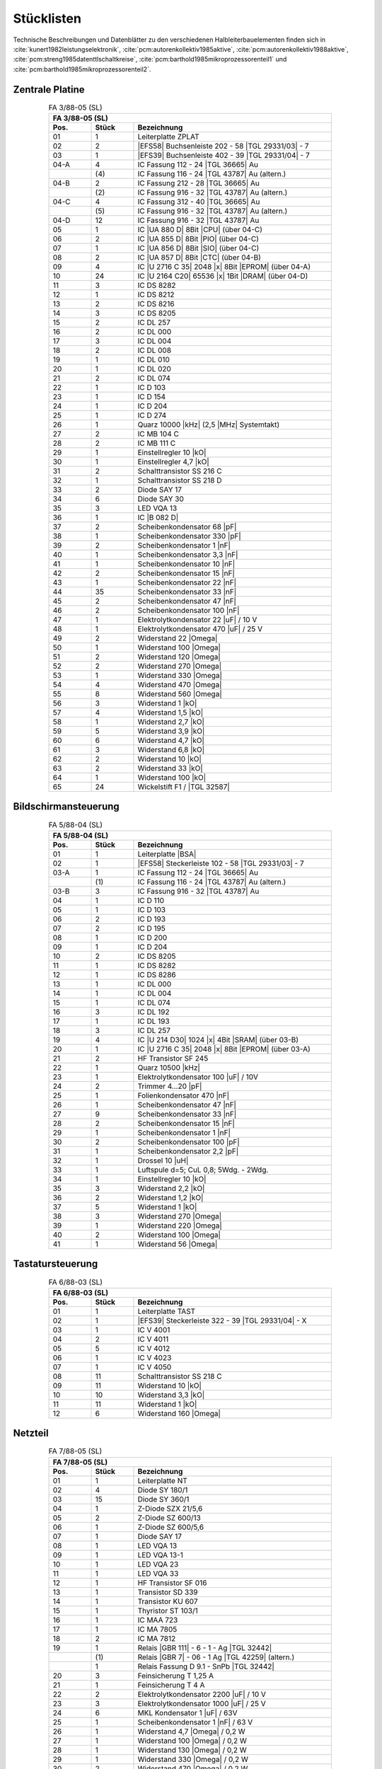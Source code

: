 .. index:: pair: PC/M; Stücklisten

Stücklisten
###########

Technische Beschreibungen und Datenblätter zu den verschiedenen
Halbleiterbauelementen finden sich in
:cite:`kunert1982leistungselektronik`,
:cite:`pcm:autorenkollektiv1985aktive`,
:cite:`pcm:autorenkollektiv1988aktive`,
:cite:`pcm:streng1985datenttlschaltkreise`,
:cite:`pcm:barthold1985mikroprozessorenteil1` und
:cite:`pcm:barthold1985mikroprozessorenteil2`.

.. index:: triple: PC/M; Stücklisten; Zentrale Platine

Zentrale Platine
****************

.. index:: triple: PC/M; Stückliste; FA 3/88-05 (SL)

.. .. tabularcolumns:: ccl
.. tabularcolumns:: p{0.12\linewidth}p{0.12\linewidth}p{0.56\linewidth}
.. table:: FA 3/88-05 (SL)
   :name: kcsystems-mach-pcm-fa038805-sl
   :widths: 15, 15, 70
   :class: longtable
   :align: center
   :width: 80%

   +------+-------+----------------------------------------------------+
   |                FA 3/88-05 (SL)                                    |
   +------+-------+----------------------------------------------------+
   | Pos. | Stück | Bezeichnung                                        |
   +======+=======+====================================================+
   | 01   | 1     | Leiterplatte ZPLAT                                 |
   +------+-------+----------------------------------------------------+
   | 02   | 2     | |EFS58| Buchsenleiste 202 - 58 |TGL 29331/03| - 7  |
   +------+-------+----------------------------------------------------+
   | 03   | 1     | |EFS39| Buchsenleiste 402 - 39 |TGL 29331/04| - 7  |
   +------+-------+----------------------------------------------------+
   | 04-A | 4     | IC Fassung 112 - 24 |TGL 36665| Au                 |
   +------+-------+----------------------------------------------------+
   |      | \(4\) | IC Fassung 116 - 24 |TGL 43787| Au       (altern.) |
   +------+-------+----------------------------------------------------+
   | 04-B | 2     | IC Fassung 212 - 28 |TGL 36665| Au                 |
   +------+-------+----------------------------------------------------+
   |      | \(2\) | IC Fassung 916 - 32 |TGL 43787| Au       (altern.) |
   +------+-------+----------------------------------------------------+
   | 04-C | 4     | IC Fassung 312 - 40 |TGL 36665| Au                 |
   +------+-------+----------------------------------------------------+
   |      | \(5\) | IC Fassung 916 - 32 |TGL 43787| Au       (altern.) |
   +------+-------+----------------------------------------------------+
   | 04-D | 12    | IC Fassung 916 - 32 |TGL 43787| Au                 |
   +------+-------+----------------------------------------------------+
   | 05   | 1     | IC |UA 880 D| 8Bit |CPU| (über 04-C)               |
   +------+-------+----------------------------------------------------+
   | 06   | 2     | IC |UA 855 D| 8Bit |PIO| (über 04-C)               |
   +------+-------+----------------------------------------------------+
   | 07   | 1     | IC |UA 856 D| 8Bit |SIO| (über 04-C)               |
   +------+-------+----------------------------------------------------+
   | 08   | 2     | IC |UA 857 D| 8Bit |CTC| (über 04-B)               |
   +------+-------+----------------------------------------------------+
   | 09   | 4     | IC |U 2716 C 35| 2048 |x| 8Bit |EPROM| (über 04-A) |
   +------+-------+----------------------------------------------------+
   | 10   | 24    | IC |U 2164 C20| 65536 |x| 1Bit |DRAM| (über 04-D)  |
   +------+-------+----------------------------------------------------+
   | 11   | 3     | IC DS 8282                                         |
   +------+-------+----------------------------------------------------+
   | 12   | 1     | IC DS 8212                                         |
   +------+-------+----------------------------------------------------+
   | 13   | 2     | IC DS 8216                                         |
   +------+-------+----------------------------------------------------+
   | 14   | 3     | IC DS 8205                                         |
   +------+-------+----------------------------------------------------+
   | 15   | 2     | IC DL 257                                          |
   +------+-------+----------------------------------------------------+
   | 16   | 2     | IC DL 000                                          |
   +------+-------+----------------------------------------------------+
   | 17   | 3     | IC DL 004                                          |
   +------+-------+----------------------------------------------------+
   | 18   | 2     | IC DL 008                                          |
   +------+-------+----------------------------------------------------+
   | 19   | 1     | IC DL 010                                          |
   +------+-------+----------------------------------------------------+
   | 20   | 1     | IC DL 020                                          |
   +------+-------+----------------------------------------------------+
   | 21   | 2     | IC DL 074                                          |
   +------+-------+----------------------------------------------------+
   | 22   | 1     | IC D 103                                           |
   +------+-------+----------------------------------------------------+
   | 23   | 1     | IC D 154                                           |
   +------+-------+----------------------------------------------------+
   | 24   | 1     | IC D 204                                           |
   +------+-------+----------------------------------------------------+
   | 25   | 1     | IC D 274                                           |
   +------+-------+----------------------------------------------------+
   | 26   | 1     | Quarz 10000 |kHz| (2,5 |MHz| Systemtakt)           |
   +------+-------+----------------------------------------------------+
   | 27   | 2     | IC MB 104 C                                        |
   +------+-------+----------------------------------------------------+
   | 28   | 2     | IC MB 111 C                                        |
   +------+-------+----------------------------------------------------+
   | 29   | 1     | Einstellregler 10 |kO|                             |
   +------+-------+----------------------------------------------------+
   | 30   | 1     | Einstellregler 4,7 |kO|                            |
   +------+-------+----------------------------------------------------+
   | 31   | 2     | Schalttransistor SS 216 C                          |
   +------+-------+----------------------------------------------------+
   | 32   | 1     | Schalttransistor SS 218 D                          |
   +------+-------+----------------------------------------------------+
   | 33   | 2     | Diode SAY 17                                       |
   +------+-------+----------------------------------------------------+
   | 34   | 6     | Diode SAY 30                                       |
   +------+-------+----------------------------------------------------+
   | 35   | 3     | LED VQA 13                                         |
   +------+-------+----------------------------------------------------+
   | 36   | 1     | IC |B 082 D|                                       |
   +------+-------+----------------------------------------------------+
   | 37   | 2     | Scheibenkondensator 68 |pF|                        |
   +------+-------+----------------------------------------------------+
   | 38   | 1     | Scheibenkondensator 330 |pF|                       |
   +------+-------+----------------------------------------------------+
   | 39   | 2     | Scheibenkondensator 1 |nF|                         |
   +------+-------+----------------------------------------------------+
   | 40   | 1     | Scheibenkondensator 3,3 |nF|                       |
   +------+-------+----------------------------------------------------+
   | 41   | 1     | Scheibenkondensator 10 |nF|                        |
   +------+-------+----------------------------------------------------+
   | 42   | 2     | Scheibenkondensator 15 |nF|                        |
   +------+-------+----------------------------------------------------+
   | 43   | 1     | Scheibenkondensator 22 |nF|                        |
   +------+-------+----------------------------------------------------+
   | 44   | 35    | Scheibenkondensator 33 |nF|                        |
   +------+-------+----------------------------------------------------+
   | 45   | 2     | Scheibenkondensator 47 |nF|                        |
   +------+-------+----------------------------------------------------+
   | 46   | 2     | Scheibenkondensator 100 |nF|                       |
   +------+-------+----------------------------------------------------+
   | 47   | 1     | Elektrolytkondensator 22 |uF| / 10 V               |
   +------+-------+----------------------------------------------------+
   | 48   | 1     | Elektrolytkondensator 470 |uF| / 25 V              |
   +------+-------+----------------------------------------------------+
   | 49   | 2     | Widerstand 22 |Omega|                              |
   +------+-------+----------------------------------------------------+
   | 50   | 1     | Widerstand 100 |Omega|                             |
   +------+-------+----------------------------------------------------+
   | 51   | 2     | Widerstand 120 |Omega|                             |
   +------+-------+----------------------------------------------------+
   | 52   | 2     | Widerstand 270 |Omega|                             |
   +------+-------+----------------------------------------------------+
   | 53   | 1     | Widerstand 330 |Omega|                             |
   +------+-------+----------------------------------------------------+
   | 54   | 4     | Widerstand 470 |Omega|                             |
   +------+-------+----------------------------------------------------+
   | 55   | 8     | Widerstand 560 |Omega|                             |
   +------+-------+----------------------------------------------------+
   | 56   | 3     | Widerstand 1 |kO|                                  |
   +------+-------+----------------------------------------------------+
   | 57   | 4     | Widerstand 1,5 |kO|                                |
   +------+-------+----------------------------------------------------+
   | 58   | 1     | Widerstand 2,7 |kO|                                |
   +------+-------+----------------------------------------------------+
   | 59   | 5     | Widerstand 3,9 |kO|                                |
   +------+-------+----------------------------------------------------+
   | 60   | 6     | Widerstand 4,7 |kO|                                |
   +------+-------+----------------------------------------------------+
   | 61   | 3     | Widerstand 6,8 |kO|                                |
   +------+-------+----------------------------------------------------+
   | 62   | 2     | Widerstand 10 |kO|                                 |
   +------+-------+----------------------------------------------------+
   | 63   | 2     | Widerstand 33 |kO|                                 |
   +------+-------+----------------------------------------------------+
   | 64   | 1     | Widerstand 100 |kO|                                |
   +------+-------+----------------------------------------------------+
   | 65   | 24    | Wickelstift F1 / |TGL 32587|                       |
   +------+-------+----------------------------------------------------+

.. index:: triple: PC/M; Stücklisten; Bildschirmansteuerung

Bildschirmansteuerung
*********************

.. index:: triple: PC/M; Stückliste; FA 5/88-04 (SL)

.. .. tabularcolumns:: ccl
.. tabularcolumns:: p{0.12\linewidth}p{0.12\linewidth}p{0.56\linewidth}
.. table:: FA 5/88-04 (SL)
   :name: kcsystems-mach-pcm-fa058804-sl
   :widths: 15, 15, 70
   :class: longtable
   :align: center
   :width: 80%

   +------+-------+----------------------------------------------------+
   |                FA 5/88-04 (SL)                                    |
   +------+-------+----------------------------------------------------+
   | Pos. | Stück | Bezeichnung                                        |
   +======+=======+====================================================+
   | 01   | 1     | Leiterplatte |BSA|                                 |
   +------+-------+----------------------------------------------------+
   | 02   | 1     | |EFS58| Steckerleiste 102 - 58 |TGL 29331/03| - 7  |
   +------+-------+----------------------------------------------------+
   | 03-A | 1     | IC Fassung 112 - 24 |TGL 36665| Au                 |
   +------+-------+----------------------------------------------------+
   |      | \(1\) | IC Fassung 116 - 24 |TGL 43787| Au       (altern.) |
   +------+-------+----------------------------------------------------+
   | 03-B | 3     | IC Fassung 916 - 32 |TGL 43787| Au                 |
   +------+-------+----------------------------------------------------+
   | 04   | 1     | IC D 110                                           |
   +------+-------+----------------------------------------------------+
   | 05   | 1     | IC D 103                                           |
   +------+-------+----------------------------------------------------+
   | 06   | 2     | IC D 193                                           |
   +------+-------+----------------------------------------------------+
   | 07   | 2     | IC D 195                                           |
   +------+-------+----------------------------------------------------+
   | 08   | 1     | IC D 200                                           |
   +------+-------+----------------------------------------------------+
   | 09   | 1     | IC D 204                                           |
   +------+-------+----------------------------------------------------+
   | 10   | 2     | IC DS 8205                                         |
   +------+-------+----------------------------------------------------+
   | 11   | 1     | IC DS 8282                                         |
   +------+-------+----------------------------------------------------+
   | 12   | 1     | IC DS 8286                                         |
   +------+-------+----------------------------------------------------+
   | 13   | 1     | IC DL 000                                          |
   +------+-------+----------------------------------------------------+
   | 14   | 1     | IC DL 004                                          |
   +------+-------+----------------------------------------------------+
   | 15   | 1     | IC DL 074                                          |
   +------+-------+----------------------------------------------------+
   | 16   | 3     | IC DL 192                                          |
   +------+-------+----------------------------------------------------+
   | 17   | 1     | IC DL 193                                          |
   +------+-------+----------------------------------------------------+
   | 18   | 3     | IC DL 257                                          |
   +------+-------+----------------------------------------------------+
   | 19   | 4     | IC |U 214 D30| 1024 |x| 4Bit |SRAM| (über 03-B)    |
   +------+-------+----------------------------------------------------+
   | 20   | 1     | IC |U 2716 C 35| 2048 |x| 8Bit |EPROM| (über 03-A) |
   +------+-------+----------------------------------------------------+
   | 21   | 2     | HF Transistor SF 245                               |
   +------+-------+----------------------------------------------------+
   | 22   | 1     | Quarz 10500 |kHz|                                  |
   +------+-------+----------------------------------------------------+
   | 23   | 1     | Elektrolytkondensator 100 |uF| / 10V               |
   +------+-------+----------------------------------------------------+
   | 24   | 2     | Trimmer 4...20 |pF|                                |
   +------+-------+----------------------------------------------------+
   | 25   | 1     | Folienkondensator 470 |nF|                         |
   +------+-------+----------------------------------------------------+
   | 26   | 1     | Scheibenkondensator 47 |nF|                        |
   +------+-------+----------------------------------------------------+
   | 27   | 9     | Scheibenkondensator 33 |nF|                        |
   +------+-------+----------------------------------------------------+
   | 28   | 2     | Scheibenkondensator 15 |nF|                        |
   +------+-------+----------------------------------------------------+
   | 29   | 1     | Scheibenkondensator 1 |nF|                         |
   +------+-------+----------------------------------------------------+
   | 30   | 2     | Scheibenkondensator 100 |pF|                       |
   +------+-------+----------------------------------------------------+
   | 31   | 1     | Scheibenkondensator 2,2 |pF|                       |
   +------+-------+----------------------------------------------------+
   | 32   | 1     | Drossel 10 |uH|                                    |
   +------+-------+----------------------------------------------------+
   | 33   | 1     | Luftspule d=5; CuL 0,8; 5Wdg. - 2Wdg.              |
   +------+-------+----------------------------------------------------+
   | 34   | 1     | Einstellregler 10 |kO|                             |
   +------+-------+----------------------------------------------------+
   | 35   | 3     | Widerstand 2,2 |kO|                                |
   +------+-------+----------------------------------------------------+
   | 36   | 2     | Widerstand 1,2 |kO|                                |
   +------+-------+----------------------------------------------------+
   | 37   | 5     | Widerstand 1 |kO|                                  |
   +------+-------+----------------------------------------------------+
   | 38   | 3     | Widerstand 270 |Omega|                             |
   +------+-------+----------------------------------------------------+
   | 39   | 1     | Widerstand 220 |Omega|                             |
   +------+-------+----------------------------------------------------+
   | 40   | 2     | Widerstand 100 |Omega|                             |
   +------+-------+----------------------------------------------------+
   | 41   | 1     | Widerstand 56 |Omega|                              |
   +------+-------+----------------------------------------------------+

.. index:: triple: PC/M; Stücklisten; Tastatur

Tastatursteuerung
*****************

.. index:: triple: PC/M; Stückliste; FA 6/88-03 (SL)

.. .. tabularcolumns:: ccl
.. tabularcolumns:: p{0.12\linewidth}p{0.12\linewidth}p{0.56\linewidth}
.. table:: FA 6/88-03 (SL)
   :name: kcsystems-mach-pcm-fa068803-sl
   :widths: 15, 15, 70
   :class: longtable
   :align: center
   :width: 80%

   +------+-------+----------------------------------------------------+
   |                FA 6/88-03 (SL)                                    |
   +------+-------+----------------------------------------------------+
   | Pos. | Stück | Bezeichnung                                        |
   +======+=======+====================================================+
   | 01   | 1     | Leiterplatte TAST                                  |
   +------+-------+----------------------------------------------------+
   | 02   | 1     | |EFS39| Steckerleiste 322 - 39 |TGL 29331/04| - X  |
   +------+-------+----------------------------------------------------+
   | 03   | 1     | IC V 4001                                          |
   +------+-------+----------------------------------------------------+
   | 04   | 2     | IC V 4011                                          |
   +------+-------+----------------------------------------------------+
   | 05   | 5     | IC V 4012                                          |
   +------+-------+----------------------------------------------------+
   | 06   | 1     | IC V 4023                                          |
   +------+-------+----------------------------------------------------+
   | 07   | 1     | IC V 4050                                          |
   +------+-------+----------------------------------------------------+
   | 08   | 11    | Schalttransistor SS 218 C                          |
   +------+-------+----------------------------------------------------+
   | 09   | 11    | Widerstand 10 |kO|                                 |
   +------+-------+----------------------------------------------------+
   | 10   | 10    | Widerstand 3,3 |kO|                                |
   +------+-------+----------------------------------------------------+
   | 11   | 11    | Widerstand 1 |kO|                                  |
   +------+-------+----------------------------------------------------+
   | 12   | 6     | Widerstand 160 |Omega|                             |
   +------+-------+----------------------------------------------------+

.. index:: triple: PC/M; Stücklisten; Stromversorgung

Netzteil
********

.. index:: triple: PC/M; Stückliste; FA 7/88-05 (SL)

.. .. tabularcolumns:: ccl
.. tabularcolumns:: p{0.12\linewidth}p{0.12\linewidth}p{0.56\linewidth}
.. table:: FA 7/88-05 (SL)
   :name: kcsystems-mach-pcm-fa078805-sl
   :widths: 15, 15, 70
   :class: longtable
   :align: center
   :width: 80%

   +------+-------+----------------------------------------------------+
   |                FA 7/88-05 (SL)                                    |
   +------+-------+----------------------------------------------------+
   | Pos. | Stück | Bezeichnung                                        |
   +======+=======+====================================================+
   | 01   | 1     | Leiterplatte NT                                    |
   +------+-------+----------------------------------------------------+
   | 02   | 4     | Diode SY 180/1                                     |
   +------+-------+----------------------------------------------------+
   | 03   | 15    | Diode SY 360/1                                     |
   +------+-------+----------------------------------------------------+
   | 04   | 1     | Z-Diode SZX 21/5,6                                 |
   +------+-------+----------------------------------------------------+
   | 05   | 2     | Z-Diode SZ 600/13                                  |
   +------+-------+----------------------------------------------------+
   | 06   | 1     | Z-Diode SZ 600/5,6                                 |
   +------+-------+----------------------------------------------------+
   | 07   | 1     | Diode SAY 17                                       |
   +------+-------+----------------------------------------------------+
   | 08   | 1     | LED VQA 13                                         |
   +------+-------+----------------------------------------------------+
   | 09   | 1     | LED VQA 13-1                                       |
   +------+-------+----------------------------------------------------+
   | 10   | 1     | LED VQA 23                                         |
   +------+-------+----------------------------------------------------+
   | 11   | 1     | LED VQA 33                                         |
   +------+-------+----------------------------------------------------+
   | 12   | 1     | HF Transistor SF 016                               |
   +------+-------+----------------------------------------------------+
   | 13   | 1     | Transistor SD 339                                  |
   +------+-------+----------------------------------------------------+
   | 14   | 1     | Transistor KU 607                                  |
   +------+-------+----------------------------------------------------+
   | 15   | 1     | Thyristor ST 103/1                                 |
   +------+-------+----------------------------------------------------+
   | 16   | 1     | IC MAA 723                                         |
   +------+-------+----------------------------------------------------+
   | 17   | 1     | IC MA 7805                                         |
   +------+-------+----------------------------------------------------+
   | 18   | 2     | IC MA 7812                                         |
   +------+-------+----------------------------------------------------+
   | 19   | 1     | Relais |GBR 111| - 6 - 1 - Ag |TGL 32442|          |
   +------+-------+----------------------------------------------------+
   |      | \(1\) | Relais |GBR 7| - 06 - 1 Ag |TGL 42259|   (altern.) |
   +------+-------+----------------------------------------------------+
   |      | 1     | Relais Fassung D 9.1 - SnPb |TGL 32442|            |
   +------+-------+----------------------------------------------------+
   | 20   | 3     | Feinsicherung T 1,25 A                             |
   +------+-------+----------------------------------------------------+
   | 21   | 1     | Feinsicherung T 4 A                                |
   +------+-------+----------------------------------------------------+
   | 22   | 2     | Elektrolytkondensator 2200 |uF| / 10 V             |
   +------+-------+----------------------------------------------------+
   | 23   | 3     | Elektrolytkondensator 1000 |uF| / 25 V             |
   +------+-------+----------------------------------------------------+
   | 24   | 6     | MKL Kondensator 1 |uF| / 63V                       |
   +------+-------+----------------------------------------------------+
   | 25   | 1     | Scheibenkondensator 1 |nF| / 63 V                  |
   +------+-------+----------------------------------------------------+
   | 26   | 1     | Widerstand 4,7 |Omega| / 0,2 W                     |
   +------+-------+----------------------------------------------------+
   | 27   | 1     | Widerstand 100 |Omega| / 0,2 W                     |
   +------+-------+----------------------------------------------------+
   | 28   | 1     | Widerstand 130 |Omega| / 0,2 W                     |
   +------+-------+----------------------------------------------------+
   | 29   | 1     | Widerstand 330 |Omega| / 0,2 W                     |
   +------+-------+----------------------------------------------------+
   | 30   | 2     | Widerstand 470 |Omega| / 0,2 W                     |
   +------+-------+----------------------------------------------------+
   | 31   | 2     | Widerstand 1,2 |kO| / 0,2 W                        |
   +------+-------+----------------------------------------------------+
   | 32   | 2     | Widerstand 2,2 |kO| / 0,2 W                        |
   +------+-------+----------------------------------------------------+
   | 33   | 1     | Widerstand 5,1 |kO| / 0,2 W                        |
   +------+-------+----------------------------------------------------+
   | 34   | 1     | Einstellregler 470 |Omega| (groß, stehend)         |
   +------+-------+----------------------------------------------------+
   | 35   | 4     | Sicherungshalter für Leiterplatte                  |
   +------+-------+----------------------------------------------------+
   | 36   | 4     | Isolierscheiben aus Glimmer für T03 Gehäuse        |
   +------+-------+----------------------------------------------------+
   | 37   | X     | Kühlprofil Typ 03841, |TGL 26151|, X=300 |mm|      |
   +------+-------+----------------------------------------------------+

.. spelling::

   CuL
   Wdg

.. Local variables:
   coding: utf-8
   mode: text
   mode: rst
   End:
   vim: fileencoding=utf-8 filetype=rst :
